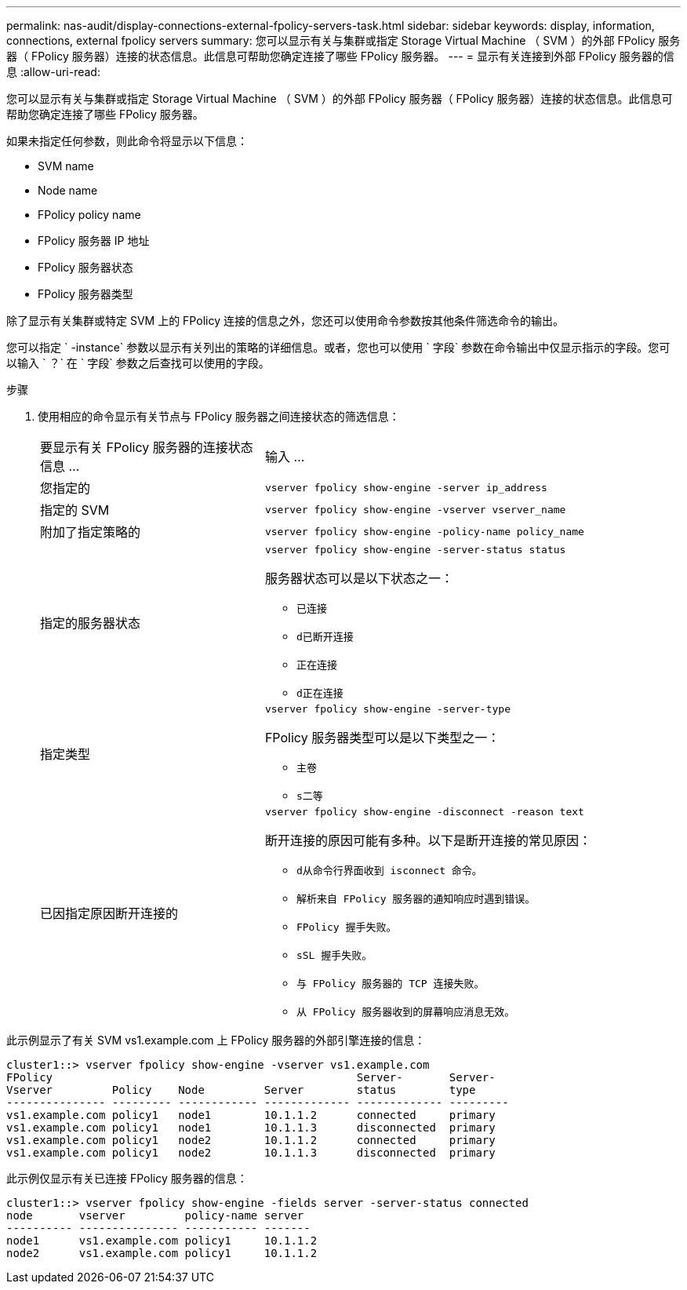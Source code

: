 ---
permalink: nas-audit/display-connections-external-fpolicy-servers-task.html 
sidebar: sidebar 
keywords: display, information, connections, external fpolicy servers 
summary: 您可以显示有关与集群或指定 Storage Virtual Machine （ SVM ）的外部 FPolicy 服务器（ FPolicy 服务器）连接的状态信息。此信息可帮助您确定连接了哪些 FPolicy 服务器。 
---
= 显示有关连接到外部 FPolicy 服务器的信息
:allow-uri-read: 


[role="lead"]
您可以显示有关与集群或指定 Storage Virtual Machine （ SVM ）的外部 FPolicy 服务器（ FPolicy 服务器）连接的状态信息。此信息可帮助您确定连接了哪些 FPolicy 服务器。

如果未指定任何参数，则此命令将显示以下信息：

* SVM name
* Node name
* FPolicy policy name
* FPolicy 服务器 IP 地址
* FPolicy 服务器状态
* FPolicy 服务器类型


除了显示有关集群或特定 SVM 上的 FPolicy 连接的信息之外，您还可以使用命令参数按其他条件筛选命令的输出。

您可以指定 ` -instance` 参数以显示有关列出的策略的详细信息。或者，您也可以使用 ` 字段` 参数在命令输出中仅显示指示的字段。您可以输入 ` ？` 在 ` 字段` 参数之后查找可以使用的字段。

.步骤
. 使用相应的命令显示有关节点与 FPolicy 服务器之间连接状态的筛选信息：
+
[cols="35,65"]
|===


| 要显示有关 FPolicy 服务器的连接状态信息 ... | 输入 ... 


 a| 
您指定的
 a| 
`vserver fpolicy show-engine -server ip_address`



 a| 
指定的 SVM
 a| 
`vserver fpolicy show-engine -vserver vserver_name`



 a| 
附加了指定策略的
 a| 
`vserver fpolicy show-engine -policy-name policy_name`



 a| 
指定的服务器状态
 a| 
`vserver fpolicy show-engine -server-status status`

服务器状态可以是以下状态之一：

** `已连接`
** `d已断开连接`
** `正在连接`
** `d正在连接`




 a| 
指定类型
 a| 
`vserver fpolicy show-engine -server-type`

FPolicy 服务器类型可以是以下类型之一：

** `主卷`
** `s二等`




 a| 
已因指定原因断开连接的
 a| 
`vserver fpolicy show-engine -disconnect -reason text`

断开连接的原因可能有多种。以下是断开连接的常见原因：

** `d从命令行界面收到 isconnect 命令。`
** `解析来自 FPolicy 服务器的通知响应时遇到错误。`
** `FPolicy 握手失败。`
** `sSL 握手失败。`
** `与 FPolicy 服务器的 TCP 连接失败。`
** `从 FPolicy 服务器收到的屏幕响应消息无效。`


|===


此示例显示了有关 SVM vs1.example.com 上 FPolicy 服务器的外部引擎连接的信息：

[listing]
----
cluster1::> vserver fpolicy show-engine -vserver vs1.example.com
FPolicy                                              Server-       Server-
Vserver         Policy    Node         Server        status        type
--------------- --------- ------------ ------------- ------------- ---------
vs1.example.com policy1   node1        10.1.1.2      connected     primary
vs1.example.com policy1   node1        10.1.1.3      disconnected  primary
vs1.example.com policy1   node2        10.1.1.2      connected     primary
vs1.example.com policy1   node2        10.1.1.3      disconnected  primary
----
此示例仅显示有关已连接 FPolicy 服务器的信息：

[listing]
----
cluster1::> vserver fpolicy show-engine -fields server -server-status connected
node       vserver         policy-name server
---------- --------------- ----------- -------
node1      vs1.example.com policy1     10.1.1.2
node2      vs1.example.com policy1     10.1.1.2
----